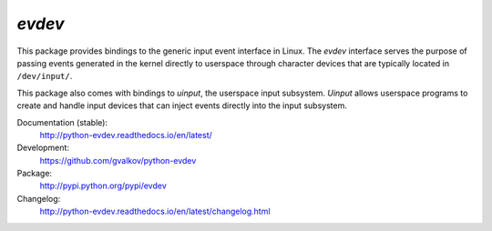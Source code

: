 *evdev*
-------

This package provides bindings to the generic input event interface in
Linux. The *evdev* interface serves the purpose of passing events
generated in the kernel directly to userspace through character
devices that are typically located in ``/dev/input/``.

This package also comes with bindings to *uinput*, the userspace input
subsystem. *Uinput* allows userspace programs to create and handle
input devices that can inject events directly into the input
subsystem.

Documentation (stable):
    http://python-evdev.readthedocs.io/en/latest/

Development:
    https://github.com/gvalkov/python-evdev

Package:
    http://pypi.python.org/pypi/evdev

Changelog:
    http://python-evdev.readthedocs.io/en/latest/changelog.html
